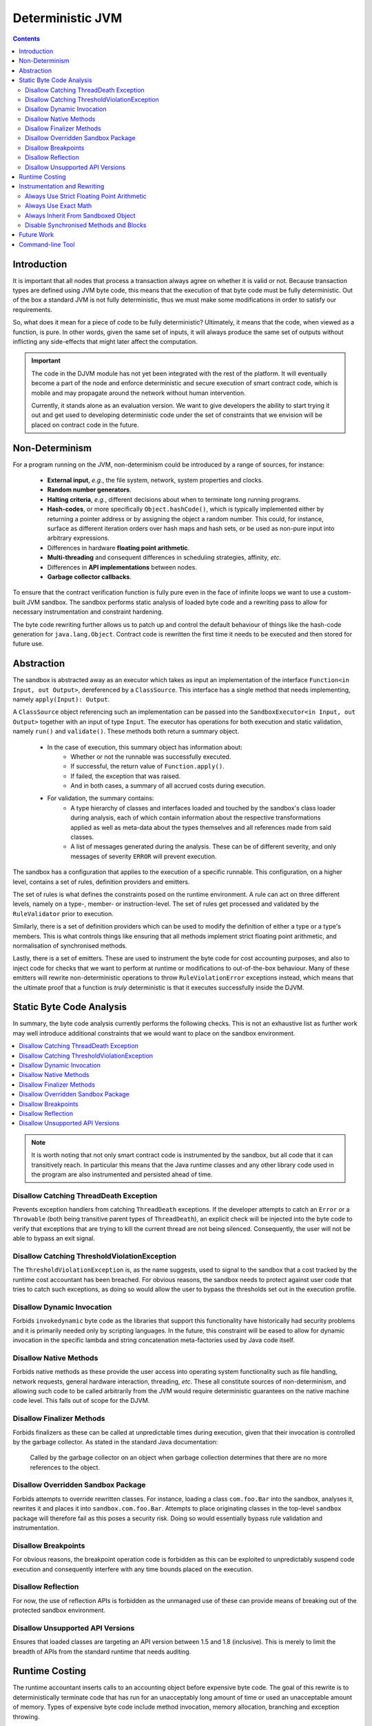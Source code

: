 Deterministic JVM
=================

.. contents::
    :depth: 2

Introduction
~~~~~~~~~~~~

It is important that all nodes that process a transaction always agree on whether it is valid or not. Because
transaction types are defined using JVM byte code, this means that the execution of that byte code must be fully
deterministic. Out of the box a standard JVM is not fully deterministic, thus we must make some modifications in order
to satisfy our requirements.

So, what does it mean for a piece of code to be fully deterministic?  Ultimately, it means that the code, when viewed
as a function, is pure. In other words, given the same set of inputs, it will always produce the same set of outputs
without inflicting any side-effects that might later affect the computation.

.. important:: The code in the DJVM module has not yet been integrated with the rest of the platform.  It will eventually become a
   part of the node and enforce deterministic and secure execution of smart contract code, which is mobile and may
   propagate around the network without human intervention.

   Currently, it stands alone as an evaluation version. We want to give developers the ability to start trying it out and
   get used to developing deterministic code under the set of constraints that we envision will be placed on contract code
   in the future.

Non-Determinism
~~~~~~~~~~~~~~~

For a program running on the JVM, non-determinism could be introduced by a range of sources, for instance:

  - **External input**, *e.g.*, the file system, network, system properties and clocks.

  - **Random number generators**.

  - **Halting criteria**, *e.g.*, different decisions about when to terminate long running programs.

  - **Hash-codes**, or more specifically ``Object.hashCode()``, which is typically implemented either by returning a
    pointer address or by assigning the object a random number. This could, for instance, surface as different iteration
    orders over hash maps and hash sets, or be used as non-pure input into arbitrary expressions.

  - Differences in hardware **floating point arithmetic**.

  - **Multi-threading** and consequent differences in scheduling strategies, affinity, *etc.*

  - Differences in **API implementations** between nodes.

  - **Garbage collector callbacks**.

To ensure that the contract verification function is fully pure even in the face of infinite loops we want to use a
custom-built JVM sandbox. The sandbox performs static analysis of loaded byte code and a rewriting pass to allow for
necessary instrumentation and constraint hardening.

The byte code rewriting further allows us to patch up and control the default behaviour of things like the hash-code
generation for ``java.lang.Object``. Contract code is rewritten the first time it needs to be executed and then stored
for future use.

Abstraction
~~~~~~~~~~~

The sandbox is abstracted away as an executor which takes as input an implementation of the interface
``Function<in Input, out Output>``, dereferenced by a ``ClassSource``. This interface has a single method that
needs implementing, namely ``apply(Input): Output``.

A ``ClassSource`` object referencing such an implementation can be passed into the ``SandboxExecutor<in Input, out
Output>`` together with an input of type ``Input``. The executor has operations for both execution and static
validation, namely ``run()`` and ``validate()``. These methods both return a summary object.

 * In the case of execution, this summary object has information about:
    * Whether or not the runnable was successfully executed.
    * If successful, the return value of ``Function.apply()``.
    * If failed, the exception that was raised.
    * And in both cases, a summary of all accrued costs during execution.

 * For validation, the summary contains:
    * A type hierarchy of classes and interfaces loaded and touched by the sandbox's class loader during analysis, each
      of which contain information about the respective transformations applied as well as meta-data about the types
      themselves and all references made from said classes.
    * A list of messages generated during the analysis. These can be of different severity, and only messages of
      severity ``ERROR`` will prevent execution.

The sandbox has a configuration that applies to the execution of a specific runnable. This configuration, on a higher
level, contains a set of rules, definition providers and emitters.

.. image:: resources/djvm-overview.png

The set of rules is what defines the constraints posed on the runtime environment. A rule can act on three different
levels, namely on a type-, member- or instruction-level. The set of rules get processed and validated by the
``RuleValidator`` prior to execution.

Similarly, there is a set of definition providers which can be used to modify the definition of either a type or a
type's members. This is what controls things like ensuring that all methods implement strict floating point arithmetic,
and normalisation of synchronised methods.

Lastly, there is a set of emitters. These are used to instrument the byte code for cost accounting purposes, and also
to inject code for checks that we want to perform at runtime or modifications to out-of-the-box behaviour. Many of
these emitters will rewrite non-deterministic operations to throw ``RuleViolationError`` exceptions instead, which
means that the ultimate proof that a function is *truly* deterministic is that it executes successfully inside the DJVM.


Static Byte Code Analysis
~~~~~~~~~~~~~~~~~~~~~~~~~

In summary, the byte code analysis currently performs the following checks. This is not an exhaustive list as further
work may well introduce additional constraints that we would want to place on the sandbox environment.

.. contents::
    :local:

.. note::
    It is worth noting that not only smart contract code is instrumented by the sandbox, but all code that it can
    transitively reach. In particular this means that the Java runtime classes and any
    other library code used in the program are also instrumented and persisted ahead of time.


Disallow Catching ThreadDeath Exception
.......................................

Prevents exception handlers from catching ``ThreadDeath`` exceptions. If the developer attempts to catch an ``Error``
or a ``Throwable`` (both being transitive parent types of ``ThreadDeath``), an explicit check will be injected into the
byte code to verify that exceptions that are trying to kill the current thread are not being silenced. Consequently,
the user will not be able to bypass an exit signal.


Disallow Catching ThresholdViolationException
.............................................

The ``ThresholdViolationException`` is, as the name suggests, used to signal to the sandbox that a cost tracked by the
runtime cost accountant has been breached. For obvious reasons, the sandbox needs to protect against user code that
tries to catch such exceptions, as doing so would allow the user to bypass the thresholds set out in the execution
profile.


Disallow Dynamic Invocation
...........................

Forbids ``invokedynamic`` byte code as the libraries that support this functionality have historically had security
problems and it is primarily needed only by scripting languages. In the future, this constraint will be eased to allow
for dynamic invocation in the specific lambda and string concatenation meta-factories used by Java code itself.


Disallow Native Methods
.......................

Forbids native methods as these provide the user access into operating system functionality such as file handling,
network requests, general hardware interaction, threading, *etc.* These all constitute sources of non-determinism, and
allowing such code to be called arbitrarily from the JVM would require deterministic guarantees on the native machine
code level. This falls out of scope for the DJVM.


Disallow Finalizer Methods
..........................

Forbids finalizers as these can be called at unpredictable times during execution, given that their invocation is
controlled by the garbage collector. As stated in the standard Java documentation:

..

    Called by the garbage collector on an object when garbage collection determines that there are no more references
    to the object.


Disallow Overridden Sandbox Package
...................................

Forbids attempts to override rewritten classes. For instance, loading a class ``com.foo.Bar`` into the sandbox,
analyses it, rewrites it and places it into ``sandbox.com.foo.Bar``. Attempts to place originating classes in the
top-level ``sandbox`` package will therefore fail as this poses a security risk. Doing so would essentially bypass rule
validation and instrumentation.


Disallow Breakpoints
....................

For obvious reasons, the breakpoint operation code is forbidden as this can be exploited to unpredictably suspend code
execution and consequently interfere with any time bounds placed on the execution.


Disallow Reflection
...................

For now, the use of reflection APIs is forbidden as the unmanaged use of these can provide means of breaking out of the
protected sandbox environment.


Disallow Unsupported API Versions
.................................

Ensures that loaded classes are targeting an API version between 1.5 and 1.8 (inclusive). This is merely to limit the
breadth of APIs from the standard runtime that needs auditing.


Runtime Costing
~~~~~~~~~~~~~~~

The runtime accountant inserts calls to an accounting object before expensive byte code. The goal of this rewrite is to
deterministically terminate code that has run for an unacceptably long amount of time or used an unacceptable amount of
memory. Types of expensive byte code include method invocation, memory allocation, branching and exception throwing.

The cost instrumentation strategy used is a simple one: just counting byte code that are known to be expensive to
execute. The methods can be limited in size and jumps count towards the costing budget, allowing us to determine a
consistent halting criteria. However it is still possible to construct byte code sequences by hand that take excessive
amounts of time to execute. The cost instrumentation is designed to ensure that infinite loops are terminated and that
if the cost of verifying a transaction becomes unexpectedly large (*e.g.*, contains algorithms with complexity
exponential in transaction size) that all nodes agree precisely on when to quit. It is not intended as a protection
against denial of service attacks. If a node is sending you transactions that appear designed to simply waste your CPU
time then simply blocking that node is sufficient to solve the problem, given the lack of global broadcast.

The budgets are separate per operation code type, so there is no unified cost model. Additionally the instrumentation is
high overhead. A more sophisticated design would be to calculate byte code costs statically as much as possible ahead of
time, by instrumenting only the entry point of 'accounting blocks', *i.e.*, runs of basic blocks that end with either a
method return or a backwards jump. Because only an abstract cost matters (this is not a profiler tool) and because the
limits are expected to bet set relatively high, there is no need to instrument every basic block. Using the max of both
sides of a branch is sufficient when neither branch target contains a backwards jump. This sort of design will be
investigated if the per category budget accounting turns out to be insufficient.

A further complexity comes from the need to constrain memory usage. The sandbox imposes a quota on bytes allocated
rather than bytes retained in order to simplify the implementation. This strategy is unnecessarily harsh on smart
contracts that churn large quantities of garbage yet have relatively small peak heap sizes and, again, it may be that
in practice a more sophisticated strategy that integrates with the garbage collector is required in order to set quotas
to a usefully generic level.

.. note::
    The current thresholds have been set arbitrarily for demonstration purposes and should not be relied upon as
    sensible defaults in a production environment.


Instrumentation and Rewriting
~~~~~~~~~~~~~~~~~~~~~~~~~~~~~

Always Use Strict Floating Point Arithmetic
...........................................

Sets the ``strictfp`` flag on all methods, which requires the JVM to do floating point arithmetic in a hardware
independent fashion. Whilst we anticipate that floating point arithmetic is unlikely to feature in most smart contracts
(big integer and big decimal libraries are available), it is available for those who want to use it.


Always Use Exact Math
.....................

Replaces integer and long addition and multiplication with calls to ``Math.addExact()`` and ``Math.multiplyExact``,
respectively. Further work can be done to implement exact operations for increments, decrements and subtractions as
well. These calls into ``java.lang.Math`` essentially implement checked arithmetic over integers, which will throw an
exception if the operation overflows.


Always Inherit From Sandboxed Object
....................................

As mentioned further up, ``Object.hashCode()`` is typically implemented using either the memory address of the object
or a random number; which are both non-deterministic. The DJVM shields the runtime from this source of non-determinism
by rewriting all classes that inherit from ``java.lang.Object`` to derive from ``sandbox.java.lang.Object`` instead.
This sandboxed ``Object`` implementation takes a hash-code as an input argument to the primary constructor, persists it
and returns the value from the ``hashCode()`` method implementation. It also has an overridden implementation of
``toString()``.

The loaded classes are further rewritten in two ways:

 * All allocations of new objects of type ``java.lang.Object`` get mapped into using the sandboxed object.

 * Calls to the constructor of ``java.lang.Object`` get mapped to the constructor of ``sandbox.java.lang.Object``
   instead, passing in a constant value for now. In the future, we can easily have this passed-in hash-code be a pseudo
   random number seeded with, for instance, the hash of the transaction or some other dynamic value, provided of course
   that it is deterministically derived.


Disable Synchronised Methods and Blocks
.......................................

The DJVM doesn't support multi-threading and so synchronised methods and code blocks have little
use in sandboxed code. Consequently, we automatically transform them into ordinary methods and code blocks instead.


Future Work
~~~~~~~~~~~

Further work is planned:

 * To enable controlled use of reflection APIs.

 * Currently, dynamic invocation is disallowed. Allow specific lambda and
   string concatenation meta-factories used by Java code itself.

 * Map more mathematical operations to use their 'exact' counterparts.

 * General tightening of the enforced constraints.

 * Cost accounting of runtime metrics such as memory allocation, branching and
   exception handling. More specifically defining sensible runtime thresholds
   and make further improvements to the instrumentation.

 * More sophisticated runtime accounting as discussed in `Runtime Costing`_.


Command-line Tool
~~~~~~~~~~~~~~~~~

You can download and unpack ``corda-djvm-cli.zip`` from the R3 Artifactory.
Alternatively, you can build it yourself from the source as follows.

Open your terminial and clone the DJVM repository from GitHub:

.. code-block:: shell

  $ git clone https://github.com/corda/djvm

Navigate to this newly created ``djvm`` directory, and then issue the following command:

.. code-block:: shell

  $ djvm/shell/install


This will build the DJVM tool and install a shortcut on Bash-enabled systems. It will also generate a Bash completion
file and store it in the ``shell`` folder. This file can be sourced from your Bash initialisation script.

.. code-block:: shell

  $ cd ~
  $ djvm

Now, you can create a new Java file from a skeleton that ``djvm`` provides, compile the file, and consequently run it
by issuing the following commands:

.. code-block:: shell

  $ djvm new Hello
  $ vim tmp/net/corda/sandbox/Hello.java
  $ djvm build Hello
  $ djvm run Hello

This run will produce some output similar to this:

::

  Running class net.corda.sandbox.Hello...
  Execution successful
  - result = null
  
  Runtime Cost Summary:
  - allocations = 0
  - invocations = 1
  - jumps = 0
  - throws = 0

The output should be pretty self-explanatory, but just to summarise:

 * It prints out the return value from the ``Function<Object, Object>.apply()`` method implemented in
   ``net.corda.sandbox.Hello``.

 * It also prints out the aggregated costs for allocations, invocations, jumps and throws.

Other commands to be aware of are:

 * ``djvm check`` which allows you to perform some up-front static analysis without running the code. However, be aware
   that the DJVM also transforms some non-deterministic operations into ``RuleViolationError`` exceptions. A successful
   ``check`` therefore does *not* guarantee that the code will behave correctly at runtime.

 * ``djvm inspect`` which allows you to inspect what byte code modifications will be applied to a class.

 * ``djvm show`` which displays the transformed byte code of a class, *i.e.*, the end result and not the difference.
